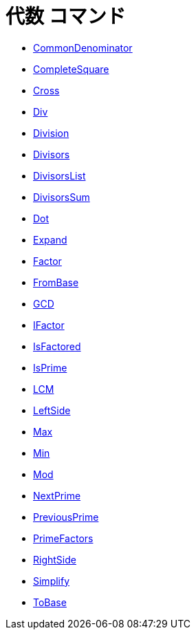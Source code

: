 = 代数 コマンド
:page-en: commands/Algebra_Commands
ifdef::env-github[:imagesdir: /ja/modules/ROOT/assets/images]

* xref:/commands/CommonDenominator.adoc[CommonDenominator]
* xref:/commands/CompleteSquare.adoc[CompleteSquare]
* xref:/commands/Cross.adoc[Cross]
* xref:/commands/Div.adoc[Div]
* xref:/commands/Division.adoc[Division]
* xref:/commands/Divisors.adoc[Divisors]
* xref:/commands/DivisorsList.adoc[DivisorsList]
* xref:/commands/DivisorsSum.adoc[DivisorsSum]
* xref:/commands/Dot.adoc[Dot]
* xref:/commands/Expand.adoc[Expand]
* xref:/commands/Factor.adoc[Factor]
* xref:/commands/FromBase.adoc[FromBase]
* xref:/commands/GCD.adoc[GCD]
* xref:/commands/IFactor.adoc[IFactor]
* xref:/commands/IsFactored.adoc[IsFactored]
* xref:/commands/IsPrime.adoc[IsPrime]
* xref:/commands/LCM.adoc[LCM]
* xref:/commands/LeftSide.adoc[LeftSide]
* xref:/commands/Max.adoc[Max]
* xref:/commands/Min.adoc[Min]
* xref:/commands/Mod.adoc[Mod]
* xref:/commands/NextPrime.adoc[NextPrime]
* xref:/commands/PreviousPrime.adoc[PreviousPrime]
* xref:/commands/PrimeFactors.adoc[PrimeFactors]
* xref:/commands/RightSide.adoc[RightSide]
* xref:/commands/Simplify.adoc[Simplify]
* xref:/commands/ToBase.adoc[ToBase]
